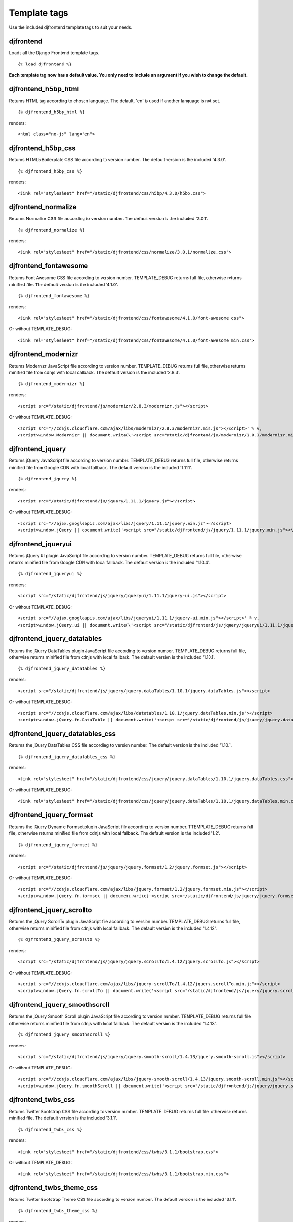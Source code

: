 Template tags
==============
Use the included djfrontend template tags to suit your needs.

djfrontend
-----------
Loads all the Django Frontend template tags.
::

    {% load djfrontend %}

**Each template tag now has a default value. You only need to include an argument if you wish to change the default.**

djfrontend_h5bp_html
---------------------
Returns HTML tag according to chosen language. The default, 'en' is used if another language is not set.
::

    {% djfrontend_h5bp_html %}

renders:

::

    <html class="no-js" lang="en">

djfrontend_h5bp_css
---------------------
Returns HTML5 Boilerplate CSS file according to version number. The default version is the included '4.3.0'.
::

    {% djfrontend_h5bp_css %}

renders:

::

    <link rel="stylesheet" href="/static/djfrontend/css/h5bp/4.3.0/h5bp.css">

djfrontend_normalize
---------------------
Returns Normalize CSS file according to version number. The default version is the included '3.0.1'.
::

    {% djfrontend_normalize %}

renders:

::

    <link rel="stylesheet" href="/static/djfrontend/css/normalize/3.0.1/normalize.css">

djfrontend_fontawesome
------------------------
Returns Font Awesome CSS file according to version number. TEMPLATE_DEBUG returns full file, otherwise returns minified file. The default version is the included '4.1.0'.
::

    {% djfrontend_fontawesome %}

renders:

::

    <link rel="stylesheet" href="/static/djfrontend/css/fontawesome/4.1.0/font-awesome.css">

Or without TEMPLATE_DEBUG:

::

    <link rel="stylesheet" href="/static/djfrontend/css/fontawesome/4.1.0/font-awesome.min.css">

djfrontend_modernizr
---------------------
Returns Modernizr JavaScript file according to version number. TEMPLATE_DEBUG returns full file, otherwise returns minified file from cdnjs with local callback. The default version is the included '2.8.3'.
::

    {% djfrontend_modernizr %}

renders:

::

    <script src="/static/djfrontend/js/modernizr/2.8.3/modernizr.js"></script>

Or without TEMPLATE_DEBUG:

::

    <script src="//cdnjs.cloudflare.com/ajax/libs/modernizr/2.8.3/modernizr.min.js"></script>' % v,
    <script>window.Modernizr || document.write(\'<script src="static/djfrontend/js/modernizr/2.8.3/modernizr.min.js"><\/script>\')</script>

djfrontend_jquery
------------------
Returns jQuery JavaScript file according to version number. TEMPLATE_DEBUG returns full file, otherwise returns minified file from Google CDN with local fallback. The default version is the included '1.11.1'.
::

    {% djfrontend_jquery %}

renders:

::

    <script src="/static/djfrontend/js/jquery/1.11.1/jquery.js"></script>

Or without TEMPLATE_DEBUG:

::

    <script src="//ajax.googleapis.com/ajax/libs/jquery/1.11.1/jquery.min.js"></script>
    <script>window.jQuery || document.write('<script src="/static/djfrontend/js/jquery/1.11.1/jquery.min.js"><\/script>')</script>

djfrontend_jqueryui
---------------------
Returns jQuery UI plugin JavaScript file according to version number. TEMPLATE_DEBUG returns full file, otherwise returns minified file from Google CDN with local fallback. The default version is the included '1.10.4'.
::

    {% djfrontend_jqueryui %}

renders:

::

    <script src="/static/djfrontend/js/jquery/jqueryui/1.11.1/jquery-ui.js"></script>

Or without TEMPLATE_DEBUG:

::

    <script src="//ajax.googleapis.com/ajax/libs/jqueryui/1.11.1/jquery-ui.min.js"></script>' % v,
    <script>window.jQuery.ui || document.write(\'<script src="/static/djfrontend/js/jquery/jqueryui/1.11.1/jquery-ui.min.js"><\/script>\')</script>

djfrontend_jquery_datatables
-----------------------------
Returns the jQuery DataTables plugin JavaScript file according to version number. TEMPLATE_DEBUG returns full file, otherwise returns minified file from cdnjs with local fallback. The default version is the included '1.10.1'.
::

    {% djfrontend_jquery_datatables %}

renders:

::

    <script src="/static/djfrontend/js/jquery/jquery.dataTables/1.10.1/jquery.dataTables.js"></script>

Or without TEMPLATE_DEBUG:

::

    <script src="//cdnjs.cloudflare.com/ajax/libs/datatables/1.10.1/jquery.dataTables.min.js"></script>
    <script>window.jQuery.fn.DataTable || document.write('<script src="/static/djfrontend/js/jquery/jquery.dataTables/1.10.1/jquery.dataTables.min.js"><\/script>')</script>

djfrontend_jquery_datatables_css
----------------------------------
Returns the jQuery DataTables CSS file according to version number. The default version is the included '1.10.1'.
::

    {% djfrontend_jquery_datatables_css %}

renders:

::

    <link rel="stylesheet" href="/static/djfrontend/css/jquery/jquery.dataTables/1.10.1/jquery.dataTables.css">

Or without TEMPLATE_DEBUG:

::

    <link rel="stylesheet" href="/static/djfrontend/css/jquery/jquery.dataTables/1.10.1/jquery.dataTables.min.css">

djfrontend_jquery_formset
---------------------------
Returns the jQuery Dynamic Formset plugin JavaScript file according to version number. TTEMPLATE_DEBUG returns full file, otherwise returns minified file from cdnjs with local fallback. The default version is the included '1.2'.
::

    {% djfrontend_jquery_formset %}

renders:

::

    <script src="/static/djfrontend/js/jquery/jquery.formset/1.2/jquery.formset.js"></script>

Or without TEMPLATE_DEBUG:

::

    <script src="//cdnjs.cloudflare.com/ajax/libs/jquery.formset/1.2/jquery.formset.min.js"></script>
    <script>window.jQuery.fn.formset || document.write('<script src="/static/djfrontend/js/jquery/jquery.formset/1.2/jquery.formset.min.js"><\/script>')</script>

djfrontend_jquery_scrollto
--------------------------------
Returns the jQuery ScrollTo plugin JavaScript file according to version number. TEMPLATE_DEBUG returns full file, otherwise returns minified file from cdnjs with local fallback. The default version is the included '1.4.12'.
::

    {% djfrontend_jquery_scrollto %}

renders:

::

    <script src="/static/djfrontend/js/jquery/jquery.scrollTo/1.4.12/jquery.scrollTo.js"></script>

Or without TEMPLATE_DEBUG:

::

    <script src="//cdnjs.cloudflare.com/ajax/libs/jquery-scrollTo/1.4.12/jquery.scrollTo.min.js"></script>
    <script>window.jQuery.fn.scrollTo || document.write('<script src="/static/djfrontend/js/jquery/jquery.scrollTo/1.4.12/jquery.scrollTo.min.js"><\/script>')</script>

djfrontend_jquery_smoothscroll
--------------------------------
Returns the jQuery Smooth Scroll plugin JavaScript file according to version number. TEMPLATE_DEBUG returns full file, otherwise returns minified file from cdnjs with local fallback. The default version is the included '1.4.13'.
::

    {% djfrontend_jquery_smoothscroll %}

renders:

::

    <script src="/static/djfrontend/js/jquery/jquery.smooth-scroll/1.4.13/jquery.smooth-scroll.js"></script>

Or without TEMPLATE_DEBUG:

::

    <script src="//cdnjs.cloudflare.com/ajax/libs/jquery-smooth-scroll/1.4.13/jquery.smooth-scroll.min.js"></script>
    <script>window.jQuery.fn.smoothScroll || document.write('<script src="/static/djfrontend/js/jquery/jquery.smooth-scroll/1.4.13/jquery.smooth-scroll.min.js"><\/script>')</script>

djfrontend_twbs_css
--------------------
Returns Twitter Bootstrap CSS file according to version number. TEMPLATE_DEBUG returns full file, otherwise returns minified file. The default version is the included '3.1.1'.
::

    {% djfrontend_twbs_css %}

renders:

::

    <link rel="stylesheet" href="/static/djfrontend/css/twbs/3.1.1/bootstrap.css">

Or without TEMPLATE_DEBUG:

::

    <link rel="stylesheet" href="/static/djfrontend/css/twbs/3.1.1/bootstrap.min.css">

djfrontend_twbs_theme_css
--------------------------------
Returns Twitter Bootstrap Theme CSS file according to version number. The default version is the included '3.1.1'.
::

    {% djfrontend_twbs_theme_css %}

renders:

::

    <link rel="stylesheet" href="/static/djfrontend/css/twbs/3.1.1/bootstrap-theme.css">

Or without TEMPLATE_DEBUG:

::

    <link rel="stylesheet" href="/static/djfrontend/css/twbs/3.1.1/bootstrap-theme.min.css">

djfrontend_twbs_js
--------------------
Returns Twitter Bootstrap JavaScript file(s) according to version number and file name(s). The default 'all' returns a concatenated file; full file for TEMPLATE_DEBUG, otherwise returns minified file from cdnjs with local fallback. The default version is the included '3.1.1'.


* affix
* alert
* button
* carousel
* collapse
* dropdown
* modal
* popover (adds tooltip if not included)
* scrollspy
* tab
* tooltip
* transition

Individual files are not minified.
::

    {% djfrontend_twbs_js %}

renders:

::

    <script src="/static/djfrontend/js/twbs/3.1.1/bootstrap.js"></script>

Or without TEMPLATE_DEBUG:

::

    <script src="//cdnjs.cloudflare.com/ajax/libs/twitter-bootstrap/3.1.1/js/bootstrap.min.js"></script>
    <script>window.jQuery.fn.scrollspy || document.write('<script src="/static/djfrontend/js/twbs/3.1.1/bootstrap.min.js"><\/script>')</script>

::

    {% bootstrap_js files='alert affix' %}

renders:

::

    <script src="/static/djfrontend/js/twbs/3.1.1/bootstrap-affix.js"></script>
    <script src="/static/djfrontend/js/twbs/3.1.1/bootstrap-alert.js"></script>

Shout out to Ryan Brady and his `Django Bootstrapped <https://github.com/rbrady/django-bootstrapped>`_ for inspiration and initial code.

djfrontend_ga
--------------
Returns Google Analytics Universal Analytics snippet if TEMPLATE_DEBUG is not set. Use DJFRONTEND_GA_SETDOMAINNAME to set domain for multiple, or cross-domain tracking. Set DJFRONTEND_GA_SETALLOWLINKER to use _setAllowLinker method on target site for cross-domain tracking.
::

    <script>(function(i,s,o,g,r,a,m){i["GoogleAnalyticsObject"]=r;i[r]=i[r]||function(){(i[r].q=i[r].q||[]).push(arguments)},i[r].l=1*new Date();a=s.createElement(o),m=s.getElementsByTagName(o)[0];a.async=1;a.src=g;m.parentNode.insertBefore(a,m)})(window,document,"script","//www.google-analytics.com/analytics.js","ga");ga("create", "UA-XXXXX-X", "auto");ga("send", "pageview");</script>

Or with DJFRONTEND_GA_SETDOMAINNAME set:

::

    <script>(function(i,s,o,g,r,a,m){i["GoogleAnalyticsObject"]=r;i[r]=i[r]||function(){(i[r].q=i[r].q||[]).push(arguments)},i[r].l=1*new Date();a=s.createElement(o),m=s.getElementsByTagName(o)[0];a.async=1;a.src=g;m.parentNode.insertBefore(a,m)})(window,document,"script","//www.google-analytics.com/analytics.js","ga");ga("create", "UA-XXXXX-X", "example.com");ga("send", "pageview");</script>

Or with DJFRONTEND_GA_SETDOMAINNAME and DJFRONTEND_GA_SETALLOWLINKER set:

::

    <script>(function(i,s,o,g,r,a,m){i["GoogleAnalyticsObject"]=r;i[r]=i[r]||function(){(i[r].q=i[r].q||[]).push(arguments)},i[r].l=1*new Date();a=s.createElement(o),m=s.getElementsByTagName(o)[0];a.async=1;a.src=g;m.parentNode.insertBefore(a,m)})(window,document,"script","//www.google-analytics.com/analytics.js","ga");ga("require", "linker");ga("linker:autoLink", ["example.com"]);ga("create", "UA-XXXXX-X", "auto", {"allowLinker": true});ga("send", "pageview");</script>

djfrontend_ios_fix
--------------------
Returns the iOS-Orientationchange-Fix.
::

    <script>/*! A fix for the iOS orientationchange zoom bug. Script by @scottjehl, rebound by @wilto.MIT / GPLv2 License.*/(function(a){function m(){d.setAttribute("content",g),h=!0}function n(){d.setAttribute("content",f),h=!1}function o(b){l=b.accelerationIncludingGravity,i=Math.abs(l.x),j=Math.abs(l.y),k=Math.abs(l.z),(!a.orientation||a.orientation===180)&&(i>7||(k>6&&j<8||k<8&&j>6)&&i>5)?h&&n():h||m()}var b=navigator.userAgent;if(!(/iPhone|iPad|iPod/.test(navigator.platform)&&/OS [1-5]_[0-9_]* like Mac OS X/i.test(b)&&b.indexOf("AppleWebKit")>-1))return;var c=a.document;if(!c.querySelector)return;var d=c.querySelector("meta[name=viewport]"),e=d&&d.getAttribute("content"),f=e+",maximum-scale=1",g=e+",maximum-scale=10",h=!0,i,j,k,l;if(!d)return;a.addEventListener("orientationchange",m,!1),a.addEventListener("devicemotion",o,!1)})(this);</script>
